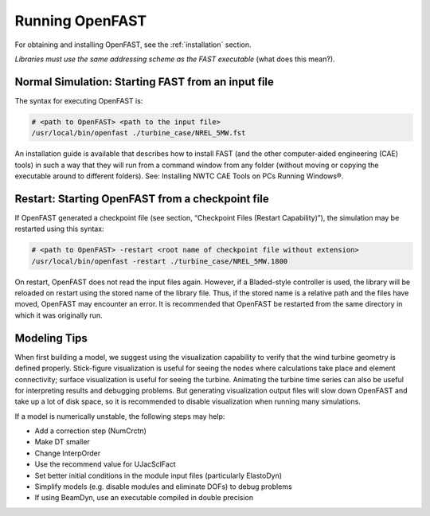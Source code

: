 .. _running-openfast:

Running OpenFAST
================

For obtaining and installing OpenFAST, see the :ref:`installation` section.

`Libraries must use the same addressing scheme as the FAST executable` (what does this mean?).

Normal Simulation: Starting FAST from an input file
~~~~~~~~~~~~~~~~~~~~~~~~~~~~~~~~~~~~~~~~~~~~~~~~~~~

The syntax for executing OpenFAST is:

.. code-block:: bash

    # <path to OpenFAST> <path to the input file>
    /usr/local/bin/openfast ./turbine_case/NREL_5MW.fst

.. TODO copy this installation guide to the installation section of sphinx

An installation guide is available that describes how to install FAST (and the
other computer-aided engineering (CAE) tools) in such a way that they will run
from a command window from any folder (without moving or copying the executable
around to different folders). See: Installing NWTC CAE Tools on PCs Running
Windows®.

Restart: Starting OpenFAST from a checkpoint file
~~~~~~~~~~~~~~~~~~~~~~~~~~~~~~~~~~~~~~~~~~~~~~~~~
.. TODO create the section for CHeckpoint files

If OpenFAST generated a checkpoint file (see section, “Checkpoint Files (Restart
Capability)”), the simulation may be restarted using this syntax:

.. code-block:: bash

    # <path to OpenFAST> -restart <root name of checkpoint file without extension>
    /usr/local/bin/openfast -restart ./turbine_case/NREL_5MW.1800

On restart, OpenFAST does not read the input files again. However, if a
Bladed-style controller is used, the library will be reloaded on restart using
the stored name of the library file. Thus, if the stored name is a relative
path and the files have moved, OpenFAST may encounter an error. It is
recommended that OpenFAST be restarted from the same directory in which it
was originally run.

Modeling Tips
~~~~~~~~~~~~~
When first building a model, we suggest using the visualization
capability to verify that the wind turbine geometry is defined properly.
Stick-figure visualization is useful for seeing the nodes where calculations
take place and element connectivity; surface visualization is useful for seeing
the turbine. Animating the turbine time series can also be useful for
interpreting results and debugging problems. But generating visualization
output files will slow down OpenFAST and take up a lot of disk space, so it
is recommended to disable visualization when running many simulations.

If a model is numerically unstable, the following steps may help:

- Add a correction step (NumCrctn)
- Make DT smaller
- Change InterpOrder
- Use the recommend value for UJacSclFact
- Set better initial conditions in the module input files (particularly
  ElastoDyn)
- Simplify models (e.g. disable modules and eliminate DOFs) to debug problems
- If using BeamDyn, use an executable compiled in double precision
